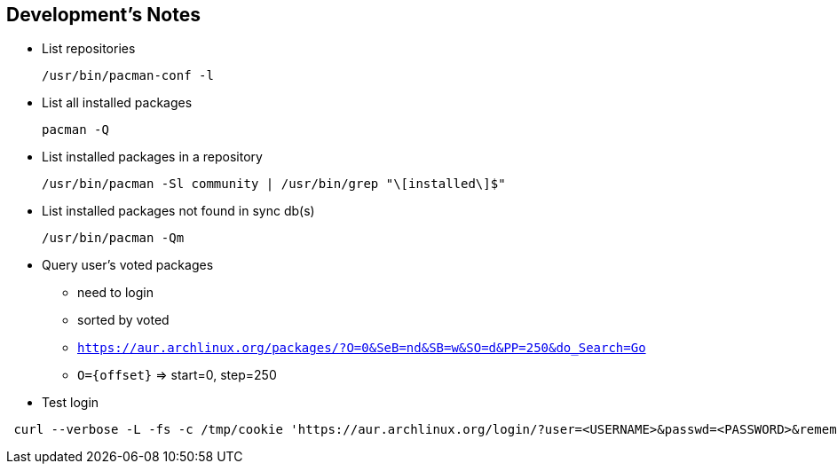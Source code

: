 == Development's Notes

* List repositories
+
[source,sh]
----
/usr/bin/pacman-conf -l
----
* List all installed packages
+
[source,sh]
----
pacman -Q
----
* List installed packages in a repository
+
[source,sh]
----
/usr/bin/pacman -Sl community | /usr/bin/grep "\[installed\]$"
----
* List installed packages not found in sync db(s)
+
[source,sh]
----
/usr/bin/pacman -Qm
----
* Query user's voted packages
** need to login
** sorted by voted
** `https://aur.archlinux.org/packages/?O=0&SeB=nd&SB=w&SO=d&PP=250&do_Search=Go`
** `O={offset}` => start=0, step=250
* Test login

[source,sh]
----
 curl --verbose -L -fs -c /tmp/cookie 'https://aur.archlinux.org/login/?user=<USERNAME>&passwd=<PASSWORD>&remember_me=on' &> /tmp/aur-login.log
----
